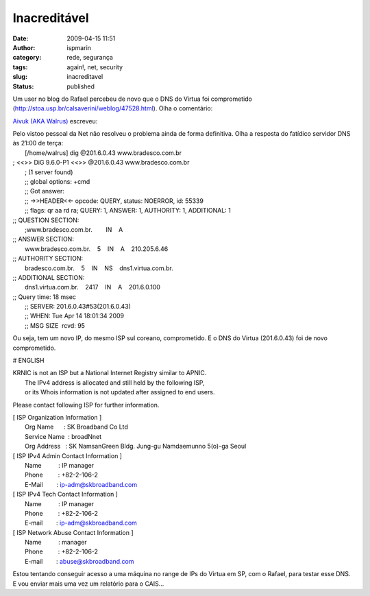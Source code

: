 Inacreditável
#############
:date: 2009-04-15 11:51
:author: ispmarin
:category: rede, segurança
:tags: again!, net, security
:slug: inacreditavel
:status: published

Um user no blog do Rafael percebeu de novo que o DNS do Virtua foi
comprometido (http://stoa.usp.br/calsaverini/weblog/47528.html). Olha o
comentário:

`Aivuk (AKA Walrus) <http://stoa.usp.br/walrus/>`__ escreveu:

| Pelo vistoo pessoal da Net não resolveu o problema ainda de forma
  definitiva. Olha a resposta do fatídico servidor DNS às 21:00 de
  terça:
|  [/home/walrus] dig @201.6.0.43 www.bradesco.com.br

| ; <<>> DiG 9.6.0-P1 <<>> @201.6.0.43 www.bradesco.com.br
|  ; (1 server found)
|  ;; global options: +cmd
|  ;; Got answer:
|  ;; ->>HEADER<<- opcode: QUERY, status: NOERROR, id: 55339
|  ;; flags: qr aa rd ra; QUERY: 1, ANSWER: 1, AUTHORITY: 1, ADDITIONAL:
  1

| ;; QUESTION SECTION:
|  ;www.bradesco.com.br.        IN    A

| ;; ANSWER SECTION:
|  www.bradesco.com.br.    5    IN    A    210.205.6.46

| ;; AUTHORITY SECTION:
|  bradesco.com.br.    5    IN    NS    dns1.virtua.com.br.

| ;; ADDITIONAL SECTION:
|  dns1.virtua.com.br.    2417    IN    A    201.6.0.100

| ;; Query time: 18 msec
|  ;; SERVER: 201.6.0.43#53(201.6.0.43)
|  ;; WHEN: Tue Apr 14 18:01:34 2009
|  ;; MSG SIZE  rcvd: 95

Ou seja, tem um novo IP, do mesmo ISP sul coreano, comprometido. E o DNS
do Virtua (201.6.0.43) foi de novo comprometido.

# ENGLISH

| KRNIC is not an ISP but a National Internet Registry similar to APNIC.
|  The IPv4 address is allocated and still held by the following ISP,
|  or its Whois information is not updated after assigned to end users.

Please contact following ISP for further information.

| [ ISP Organization Information ]
|  Org Name      : SK Broadband Co Ltd
|  Service Name  : broadNnet
|  Org Address   : SK NamsanGreen Bldg. Jung-gu Namdaemunno 5(o)-ga
  Seoul

| [ ISP IPv4 Admin Contact Information ]
|  Name          : IP manager
|  Phone         : +82-2-106-2
|  E-Mail        : ip-adm@skbroadband.com

| [ ISP IPv4 Tech Contact Information ]
|  Name          : IP manager
|  Phone         : +82-2-106-2
|  E-mail        : ip-adm@skbroadband.com

| [ ISP Network Abuse Contact Information ]
|  Name          : manager
|  Phone         : +82-2-106-2
|  E-mail        : abuse@skbroadband.com

Estou tentando conseguir acesso a uma máquina no range de IPs do Virtua
em SP, com o Rafael, para testar esse DNS. E vou enviar mais uma vez um
relatório para o CAIS...
